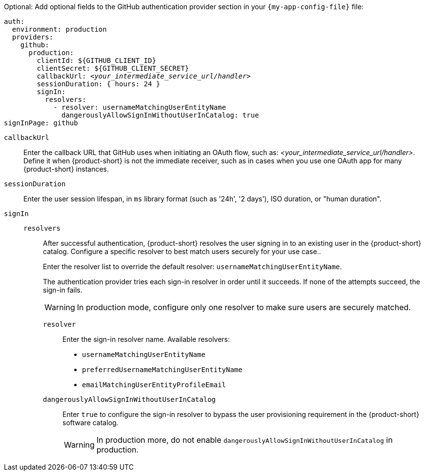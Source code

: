 :_mod-docs-content-type: SNIPPET
Optional: Add optional fields to the GitHub authentication provider section in your `{my-app-config-file}` file:

[source,yaml,subs="+quotes"]
----
auth:
  environment: production
  providers:
    github:
      production:
        clientId: ${GITHUB_CLIENT_ID}
        clientSecret: ${GITHUB_CLIENT_SECRET}
        callbackUrl: __<your_intermediate_service_url/handler>__
        sessionDuration: { hours: 24 }
        signIn:
          resolvers:
            - resolver: usernameMatchingUserEntityName
              dangerouslyAllowSignInWithoutUserInCatalog: true
signInPage: github
----

`callbackUrl`::
Enter the callback URL that GitHub uses when initiating an OAuth flow, such as: __<your_intermediate_service_url/handler>__.
Define it when {product-short} is not the immediate receiver, such as in cases when you use one OAuth app for many {product-short} instances.

`sessionDuration`::
Enter the user session lifespan, in `ms` library format (such as '24h', '2 days'), ISO duration, or "human duration".

`signIn`::

`resolvers`:::
After successful authentication, {product-short} resolves the user signing in to an existing user in the {product-short} catalog.
Configure a specific resolver to best match users securely for your use case..
+
Enter the resolver list to override the default resolver: `usernameMatchingUserEntityName`.
+
The authentication provider tries each sign-in resolver in order until it succeeds. If none of the attempts succeed, the sign-in fails.
+
[WARNING]
====
In production mode, configure only one resolver to make sure users are securely matched.
====

`resolver`::::
Enter the sign-in resolver name.
Available resolvers:

* `usernameMatchingUserEntityName`
* `preferredUsernameMatchingUserEntityName`
* `emailMatchingUserEntityProfileEmail`

`dangerouslyAllowSignInWithoutUserInCatalog`::::
Enter `true` to configure the sign-in resolver to bypass the user provisioning requirement in the {product-short} software catalog.
+
[WARNING]
====
In production more, do not enable `dangerouslyAllowSignInWithoutUserInCatalog` in production.
====
